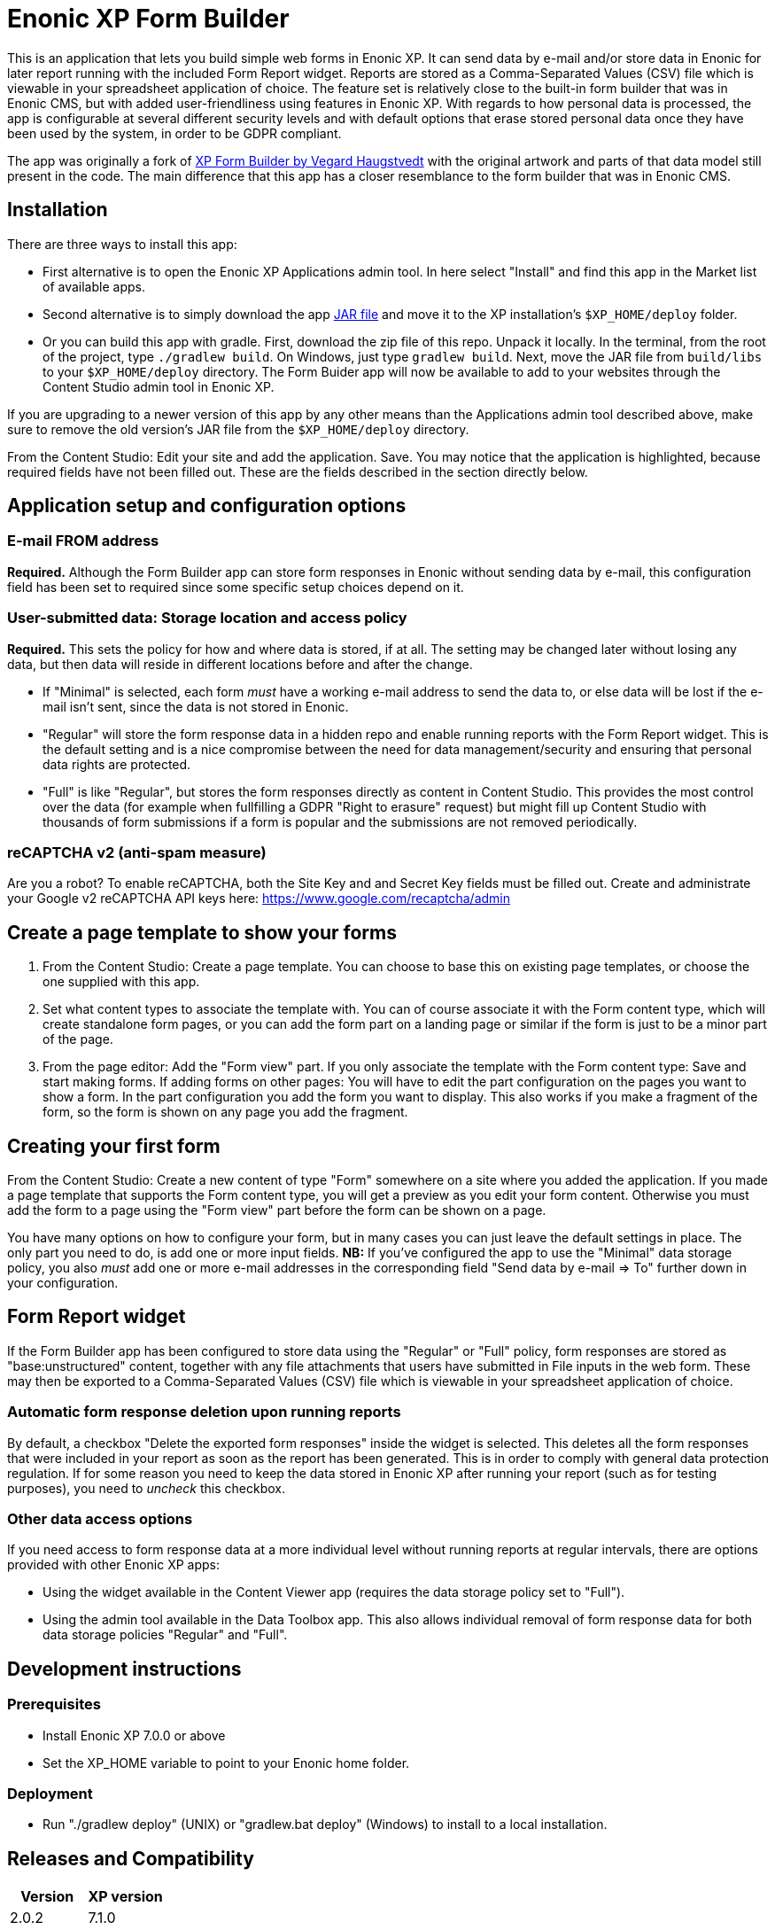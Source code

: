 = Enonic XP Form Builder

This is an application that lets you build simple web forms in Enonic XP. It can send data by e-mail and/or store data in Enonic for later report running with the included Form Report widget. Reports are stored as a Comma-Separated Values (CSV) file which is viewable in your spreadsheet application of choice. The feature set is relatively close to the built-in form builder that was in Enonic CMS, but with added user-friendliness using features in Enonic XP. With regards to how personal data is processed, the app is configurable at several different security levels and with default options that erase stored personal data once they have been used by the system, in order to be GDPR compliant.

The app was originally a fork of https://github.com/it-vegard/xp-form-builder[XP Form Builder by Vegard Haugstvedt] with the original artwork and parts of that data model still present in the code. The main difference that this app has a closer resemblance to the form builder that was in Enonic CMS.

== Installation

There are three ways to install this app:

* First alternative is to open the Enonic XP Applications admin tool. In here select "Install" and find this app in the Market list of available apps.
* Second alternative is to simply download the app http://repo.enonic.com/public/com/enonic/app/formbuilder/2.0.0/app-formbuilder-2.0.0.jar[JAR file] and move it to the XP installation's `$XP_HOME/deploy` folder.
* Or you can build this app with gradle. First, download the zip file of this repo. Unpack it locally. In the terminal, from the root of the project, type `./gradlew build`. On Windows, just type `gradlew build`. Next, move the JAR file from `build/libs` to your `$XP_HOME/deploy` directory. The Form Buider app will now be available to add to your websites through the Content Studio admin tool in Enonic XP.

If you are upgrading to a newer version of this app by any other means than the Applications admin tool described above, make sure to remove the old version's JAR file from the `$XP_HOME/deploy` directory.

From the Content Studio: Edit your site and add the application. Save. You may notice that the application is highlighted, because required fields have not been filled out. These are the fields described in the section directly below.

== Application setup and configuration options

=== E-mail FROM address

*Required.* Although the Form Builder app can store form responses in Enonic without sending data by e-mail, this configuration field has been set to required since some specific setup choices depend on it.

=== User-submitted data: Storage location and access policy

*Required.* This sets the policy for how and where data is stored, if at all. The setting may be changed later without losing any data, but then data will reside in different locations before and after the change.

* If "Minimal" is selected, each form _must_ have a working e-mail address to send the data to, or else data will be lost if the e-mail isn't sent, since the data is not stored in Enonic.
* "Regular" will store the form response data in a hidden repo and enable running reports with the Form Report widget. This is the default setting and is a nice compromise between the need for data management/security and ensuring that personal data rights are protected.
* "Full" is like "Regular", but stores the form responses directly as content in Content Studio. This provides the most control over the data (for example when fullfilling a GDPR "Right to erasure" request) but might fill up Content Studio with thousands of form submissions if a form is popular and the submissions are not removed periodically.

=== reCAPTCHA v2 (anti-spam measure)

Are you a robot? To enable reCAPTCHA, both the Site Key and and Secret Key fields must be filled out. Create and administrate your Google v2 reCAPTCHA API keys here: https://www.google.com/recaptcha/admin

== Create a page template to show your forms

. From the Content Studio: Create a page template. You can choose to base this on existing page templates, or choose the one supplied with this app.
. Set what content types to associate the template with. You can of course associate it with the Form content type, which will create standalone form pages, or you can add the form part on a landing page or similar if the form is just to be a minor part of the page.
. From the page editor: Add the "Form view" part. If you only associate the template with the Form content type: Save and start making forms. If adding forms on other pages: You will have to edit the part configuration on the pages you want to show a form. In the part configuration you add the form you want to display. This also works if you make a fragment of the form, so the form is shown on any page you add the fragment.

== Creating your first form

From the Content Studio: Create a new content of type "Form" somewhere on a site where you added the application. If you made a page template that supports the Form content type, you will get a preview as you edit your form content. Otherwise you must add the form to a page using the "Form view" part before the form can be shown on a page.

You have many options on how to configure your form, but in many cases you can just leave the default settings in place. The only part you need to do, is add one or more input fields. **NB:** If you've configured the app to use the "Minimal" data storage policy, you also _must_ add one or more e-mail addresses in the corresponding field "Send data by e-mail => To" further down in your configuration.

== Form Report widget

If the Form Builder app has been configured to store data using the "Regular" or "Full" policy, form responses are stored as "base:unstructured" content, together with any file attachments that users have submitted in File inputs in the web form. These may then be exported to a Comma-Separated Values (CSV) file which is viewable in your spreadsheet application of choice.

=== Automatic form response deletion upon running reports

By default, a checkbox "Delete the exported form responses" inside the widget is selected. This deletes all the form responses that were included in your report as soon as the report has been generated. This is in order to comply with general data protection regulation. If for some reason you need to keep the data stored in Enonic XP after running your report (such as for testing purposes), you need to _uncheck_ this checkbox.

=== Other data access options

If you need access to form response data at a more individual level without running reports at regular intervals, there are options provided with other Enonic XP apps:

* Using the widget available in the Content Viewer app (requires the data storage policy set to "Full").
* Using the admin tool available in the Data Toolbox app. This also allows individual removal of form response data for both data storage policies "Regular" and "Full".

== Development instructions

=== Prerequisites
* Install Enonic XP 7.0.0 or above
* Set the XP_HOME variable to point to your Enonic home folder.

=== Deployment
* Run "./gradlew deploy" (UNIX) or "gradlew.bat deploy" (Windows) to install to a local installation.

== Releases and Compatibility

[cols=2*,options=header]
|===
|Version
|XP version

|2.0.2
|7.1.0

|2.0.1
|7.1.0

|2.0.0
|7.0.0

|1.1.0
|6.13.0

|1.0.0
|6.13.0
|===

*Important!* This App is not backwards compatible with any XP version before 7.0.0.

== Changelog

=== Version 2.0.2

* Only allow users with write permissions to create form reports
* Avoid sending form-data FROM user's e-mail address (use replyTo instead)
* Force forms to be submitted as AJAX post requests

=== Version 2.0.1

* Fixed an error where e-mails with attachments were not sent

=== Version 2.0.0

* Upgraded app to be XP 7.0 compatible

=== Version 1.1.0

* Send e-mail receipt back to the user
* Allow periods in input names
* Delete related attachments on export
* Support HTML editor macros in thank you message
* Show thank you message also when storage location is set to none

=== Version 1.0.0

* First release
